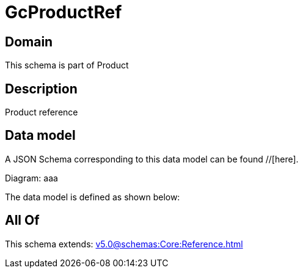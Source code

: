 = GcProductRef

[#domain]
== Domain

This schema is part of Product

[#description]
== Description
Product reference


[#data_model]
== Data model

A JSON Schema corresponding to this data model can be found //[here].

Diagram:
aaa

The data model is defined as shown below:


[#all_of]
== All Of

This schema extends: xref:v5.0@schemas:Core:Reference.adoc[]
